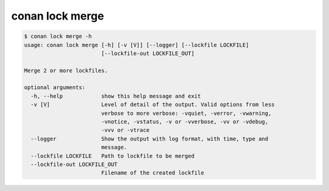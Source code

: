 conan lock merge
================

.. code-block:: text

    $ conan lock merge -h
    usage: conan lock merge [-h] [-v [V]] [--logger] [--lockfile LOCKFILE]
                            [--lockfile-out LOCKFILE_OUT]

    Merge 2 or more lockfiles.

    optional arguments:
      -h, --help            show this help message and exit
      -v [V]                Level of detail of the output. Valid options from less
                            verbose to more verbose: -vquiet, -verror, -vwarning,
                            -vnotice, -vstatus, -v or -vverbose, -vv or -vdebug,
                            -vvv or -vtrace
      --logger              Show the output with log format, with time, type and
                            message.
      --lockfile LOCKFILE   Path to lockfile to be merged
      --lockfile-out LOCKFILE_OUT
                            Filename of the created lockfile